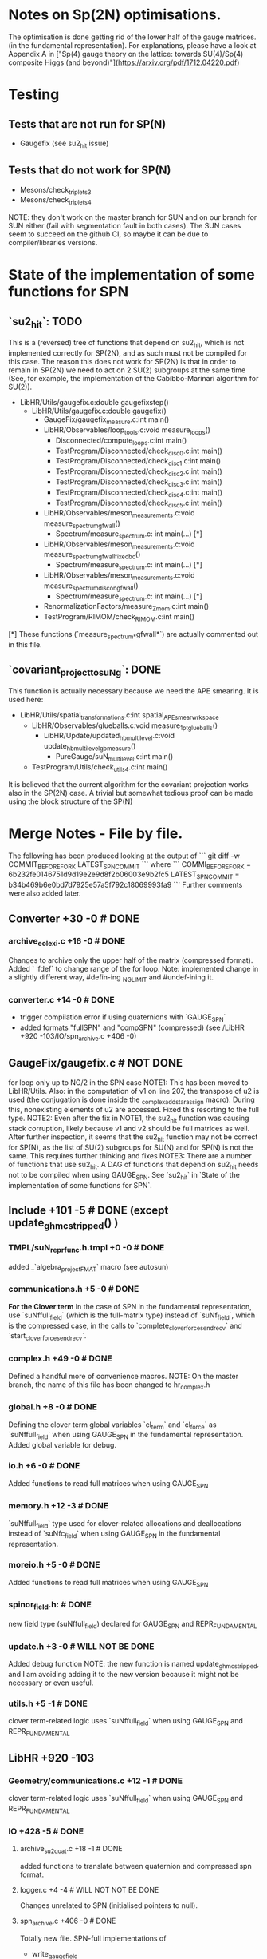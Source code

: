 * Notes on Sp(2N) optimisations.

The optimisation is done getting rid
of the lower half of the gauge matrices.
(in the fundamental representation).
For explanations, please have a look at Appendix A
in 
["Sp(4) gauge theory on the lattice: towards SU(4)/Sp(4) composite Higgs (and beyond)"](https://arxiv.org/pdf/1712.04220.pdf)

*  Testing
** Tests that are not run for SP(N)
- Gaugefix (see su2_hit issue)
** Tests that do not work for SP(N) 
- Mesons/check_triplets_3
- Mesons/check_triplets_4

NOTE: they don't work on the master branch for SUN and on our branch for SUN 
      either (fail with segmentation fault in both cases).
      The SUN cases seem to succeed on the github CI, so maybe it can be due
      to compiler/libraries versions.

* State of the implementation of some functions for SPN 

** `su2_hit`: TODO
This is a (reversed) tree of functions that depend on su2_hit,
which is not implemented
correctly for SP(2N), 
and as such must not be compiled for this case.
The reason this does not work for SP(2N) 
is that in order to remain in SP(2N)
we need to act on 2 SU(2) subgroups 
at the same time
(See, for example, the implementation of 
the  Cabibbo-Marinari algorithm for SU(2)).

- LibHR/Utils/gaugefix.c:double gaugefixstep()
  - LibHR/Utils/gaugefix.c:double gaugefix()
    - GaugeFix/gaugefix_measure.c:int main()
    - LibHR/Observables/loop_tools.c:void measure_loops()
      - Disconnected/compute_loops.c:int main()
      - TestProgram/Disconnected/check_disc_0.c:int main()
      - TestProgram/Disconnected/check_disc_1.c:int main()
      - TestProgram/Disconnected/check_disc_2.c:int main()
      - TestProgram/Disconnected/check_disc_3.c:int main()
      - TestProgram/Disconnected/check_disc_4.c:int main()
      - TestProgram/Disconnected/check_disc_5.c:int main()
    - LibHR/Observables/meson_measurements.c:void measure_spectrum_gfwall()
      - Spectrum/measure_spectrum.c: int main(...)  [*]
    - LibHR/Observables/meson_measurements.c:void measure_spectrum_gfwall_fixedbc()
      - Spectrum/measure_spectrum.c: int main(...)  [*]
    - LibHR/Observables/meson_measurements.c:void measure_spectrum_discon_gfwall()
      - Spectrum/measure_spectrum.c: int main(...)  [*]
    - RenormalizationFactors/measure_Z_mom.c:int main() 
    - TestProgram/RIMOM/check_RIMOM.c:int main()


[*] These functions (`measure_spectrum_*gfwall*`) are actually commented out
    in this file.

** `covariant_project_to_suNg`: DONE
This function is actually necessary because we need the APE smearing.
It is used here:

- LibHR/Utils/spatial_transformations.c:int spatial_APE_smear_wrkspace
  - LibHR/Observables/glueballs.c:void measure_1pt_glueballs()
    - LibHR/Update/updated_hb_multilevel.c:void update_hb_multilevel_gb_measure()
      - PureGauge/suN_multilevel.c:int main()
  - TestProgram/Utils/check_utils_4.c:int main()

It is believed that the current algorithm 
for the covariant projection
works also in the SP(2N) case.
A trivial but somewhat tedious proof
can be made using the block structure 
of the SP(N)


* Merge Notes - File by file.

The following has been produced 
looking at the output of 
```
git diff -w COMMIT_BEFORE_FORK LATEST_SPN_COMMIT
```
where
```
COMMI_BEFORE_FORK = 6b232fe0146751d9d19e2e9d8f2b06003e9b2fc5 
LATEST_SPN_COMMIT = b34b469b6e0bd7d7925e57a5f792c18069993fa9
```
Further comments were also added later.

** Converter +30 -0 # DONE 
*** archive_eolexi.c +16 -0 # DONE
   Changes to archive only the upper half of the matrix (compressed format). Added ` ifdef` 
   to change range of the for loop.
   Note: implemented change in a slightly different way, #defin-ing _NGLIMIT 
         and #undef-ining it.
*** converter.c +14 -0 # DONE
   - trigger compilation error if using quaternions with `GAUGE_SPN`
   - added formats "fullSPN" and "compSPN" (compressed)
     (see /LibHR +920 -103/IO/spn_archive.c +406 -0)

** GaugeFix/gaugefix.c # NOT DONE
  for loop only up to NG/2 in the SPN case
  NOTE1: This has been moved to LibHR/Utils.
         Also: in the computation of v1 on line 207, the transpose of u2 is 
         used (the conjugation is done inside the _complex_add_star_assign 
         macro). During this, nonexisting elements of u2 are accessed. 
         Fixed this resorting to the full type.
  NOTE2: Even after the fix in NOTE1, the su2_hit function was causing 
         stack corruption, likely because v1 and v2 should be full 
         matrices as well. 
         After further inspection, it seems that the su2_hit function may 
         not be correct for SP(N), as the list of SU(2) subgroups for 
         SU(N) and for SP(N) is not the same.  
         This requires further thinking and fixes
  NOTE3: There are a number of functions that use su2_hit. 
         A DAG of functions that depend on su2_hit needs not to be compiled
         when using GAUGE_SPN.
         See `su2_hit` in `State of the implementation of some functions for SPN`.
         

** Include +101 -5 # DONE (except update_ghmc_stripped() )
***  TMPL/suN_repr_func.h.tmpl +0 -0 # DONE
   added _`algebra_project_FMAT` macro (see autosun)
*** communications.h +5 -0 # DONE
   **For the Clover term**
   In the case of SPN in the fundamental representation, use `suNffull_field` 
   (which is the full-matrix type) instead of `suNf_field`, which is the compressed
   case, in the calls to `complete_clover_force_sendrecv` and 
   `start_clover_force_sendrecv`.
*** complex.h +49 -0 # DONE
   Defined a handful more of convenience macros.
   NOTE: On the master branch, the name of this file has been changed to
         hr_complex.h
*** global.h +8 -0 # DONE
   Defining the clover term global variables `cl_term` and `cl_force` as
   `suNffull_field` when using GAUGE_SPN in the fundamental representation.
   Added global variable for debug.
*** io.h +6 -0 # DONE
   Added functions to read full matrices when using GAUGE_SPN
*** memory.h +12 -3 # DONE
   `suNffull_field` type used for clover-related allocations and deallocations 
   instead of `suNfc_field` when using GAUGE_SPN in the fundamental representation.
*** moreio.h +5 -0 # DONE
   Added functions to read full matrices when using GAUGE_SPN
*** spinor_field.h: # DONE
   new field type (suNffull_field) declared for GAUGE_SPN and REPR_FUNDAMENTAL
*** update.h +3 -0 # WILL NOT BE DONE 
   Added debug function
   NOTE: the new function is named update_ghmc_stripped, and I am avoiding 
         adding it to the new version because it might not be necessary or 
         even useful.
*** utils.h +5 -1 # DONE
   clover term-related logic uses `suNffull_field` when using GAUGE_SPN and 
   REPR_FUNDAMENTAL

** LibHR +920 -103
*** Geometry/communications.c +12 -1 # DONE
   clover term-related logic uses `suNffull_field` when using GAUGE_SPN and 
   REPR_FUNDAMENTAL

*** IO +428 -5 # DONE
**** archive_su2quat.c +18 -1 # DONE
    added functions to translate between quaternion and compressed spn format.
**** logger.c +4 -4 # WILL NOT NOT BE DONE
    Changes unrelated to SPN (initialised pointers to null).
**** spn_archive.c +406 -0 # DONE
    Totally new file. SPN-full implementations of 
    - write_gauge_field
    - write_gauge_field_matrix
    - read_gauge_field
    - read_gauge_field_matrix
    with a '_fullSPN' suffix. These functions are only used in converter.c    
    Note: Just copied the file "as is" for now.

*** Memory +20 -0 # DONE
**** amalloc.c +14 -0 # WILL NOT BE DONE
    Debugging function added - unrelated to SPN
**** field_alloc.c +6 -0 # DONE
    Declaration of memory function for clover terms must use `suNffull_field`.
    (clover term-related logic uses `suNffull_field` when using GAUGE_SPN and 
    REPR_FUNDAMENTAL)
*** Random/random_suNg.c +37 -2 # DONE
   Adaptation to produce SPN random matrices 
   NOTE: simplified #ifdefs

*** Update +328 -86 # DONE
**** Dphi.c +9 -9 # DONE
    Changes to `Cphi_`. (_)
    NOTE: Added changes, but enclosed in #ifdefs.
    We need to use full matrix operations instead of compressed matrix ones.
**** cabmar.c +86 -1 # DONE
    implementation of the Cabibbo-Marinari algorithm for SPN
    NOTE: Just copy-pasted the new implementation of the Cabibbo-Marinari 
          algorithm for SPN enclosed in #ifdefs.
**** clover_tools.c +16 -7 # DONE
    clover term-related logic uses `suNffull` when using GAUGE_SPN and 
    REPR_FUNDAMENTAL (clover loop is fine with compressed matrices, though).
**** force_fermion_core.c +55 -45 # DONE (cheking)
    - clover term-related logic uses `suNffull` when using GAUGE_SPN and 
      REPR_FUNDAMENTAL . Calculations done in compressed formats need to be expanded.
      Full matrix operations are needed here in the clover, spn, fundamental case.
    - in force_fermion_core, 
      - suNf -> suNf_FMAT
      - _algebra_project -> _algebra_project_FMAT
      NOTES:
      1. There are a number of new functions that were not in the 
         version of the code we worked on for SPN. 
      2. The matrix types must be checked. Should "FMAT" types be able
         to hold the full matrix so that we do not need the "full" 
         versions? (who knows?)
      3. The "WITH_EXPCLOVER" flag is not compatible with GAUGE_SPN, 
         as it requires the routine "doublehorner" to be defined,
         but it is defined only for NF in {2,3}

**** force_hmc_ff.c +0 -0 # DONE
    in force_hmc_ff
    - suNf -> suNf_FMAT
    - _algebra_project -> _algebra_project_FMAT
    NOTES: Relevant changes were already made.
**** force_scalar.c +4 -0 #DONE
    in the calculation of the outer product, the loop goes only until NG * NG / 2
    NOTE: I suspect that this is wrong. It should actually be using a full NxN
          matrix in the computations.
    NOTE: Implemented possible fix.
**** luscherweisz.c +79 -20 # DONE
    - redefinition of S (shift by a constant) in `test_wilson_action_and_force()`, 
      used only in Tests
      NOTE: The test that uses this function (PureGauge/check_puregauge3.c) is actually
            disabled, and is actually not even compiled.
    - loop on generators NG * NG - 1 -> NG * (NG+1) /2 for SPN 
    (changes to make the tests work again?)
    - the calls to lw_force and force0 had the wrong number of parameters. Changed the
      way arguments are passed to them.
**** random_momenta.c +1 -3 # DONE
    Redefinition of the number of generators as
    ```
    const int ngen=sizeof(suNg_algebra_vector)/sizeof(double);
    ```
**** representation.c +6 -1 # DONE
    For SPN, the function _group_represent2 is just a thin wrapper around the macro
    _group_represent.
**** update_mt.c +72 -0 # DONE 
    new function `update_ghmc_stripped` for debug purposes.
    NOTE: new function not implemented in merge.

*** Utils +95 -9 # DONE
**** HYP_smearing.c +2 -2 # DONE
    Some functions not working for SPN are removed from compilation or throw an 
    error at runtime.
**** TMPL/suN_exp.c.tmpl +24 -1 # DONE
    Added taylor exponentiation in the template
**** boundary_conditions.c +25 -1 # DONE
    clover term-related logic uses `suNffull_field` when using GAUGE_SPN and 
    REPR_FUNDAMENTAL
    NOTES: There are a number of nwe functions that were not in the version
           of the code we worked on for spn.
**** det_suNg.c +8 -2 # DONE
    In the SPN case the determinant is computed expanding to a full matrix and 
    then reusing the existing suN code. 
    NOTE: The file name has been changed to det_hermNg.c
**** inv_suNg.c +9 -2 # DONE 
    In the SPN case the inverse is computed expanding to a full matrix and 
    then reusing the existing suN code.
    NOTE: The file name has been changed to inv_hermNg.c
    NOTE: A change to the last loop in inv_hermNg (previously inv_suNg)
          to prevent it from going beyond the last element of the SPN matrix
          ss missing. # DONE
**** suN_utils.c +26 -1 # DONE
    rewrite of project_to_suNg for the SPN case. 
    NOTE: project_cooling_to_suNg and covariant_project_to_suNg not 
          implemented for GAUGE_SPN. Excluded functions from compilation
    NOTE: rewrite of project_to_suNg_flt for the SPN case IS MISSING #DONE

** Make +1929 -63
*** MkRules +7 -0 # DONE
Guard against use of SP2

*** Utils +1908 -48 # FIRST PASS DONE
**** autosun +538 -30
***** adjoint.h +14 -1
- in init(): case for spn added. dimension of the algebra.
- group_represent(): case for spn added, uses spmatrix
***** antisymmetric.h +41 -0
- the dimension of the representation for SPN is N * (N-1)/2-1, one of 
  the generators must be removed from the usual construction (the omega-like
  one?)
- group_represent(): case for spn added, uses spmatrix
***** fundamental.h +12 -1
- in group_represent, added case for SPN, with compressed version
***** list.h +9 -0
Added header guards and a bunch of includes.
***** matrix.h +81 -0
- Added header guards and a bunch of includes.
- Added string representation for compressed assignment
- Definition of spmatrix
***** polynomial.h +6 -0
Added header guards and a bunch of includes.
***** representation.h +24 -0
Added header guards and a bunch of includes.
***** sparse.h +9 -0
Added header guards and a bunch of includes.
***** sun.h +323 -27
- Added header guards and a bunch of includes.
- from ` ifdef` to `switch()` for group type.
- written luscher exponentiation for SPN 
- Other trivial changes.
***** symmetric.h +10 -1
- group_represent(): case for spn added, uses spmatrix
***** write_suN_headers.pl +1366 -14  
Written the code for generating spn-compressed macros.
[partially automatically, mostly manually converted]

** RenormalizationFactors/measure_Z_mom.c +2 -0 +2 -0  # DONE
  just logging in main() for SPN

** Spectrum +6 -0 # DONE
*** measure_formfactor.c +2 -0 # DONE 
   just logging in main() for SPN
*** measure_spectrum.c +2 -0 # WILL NOT BE DONE
   just logging in main() for SPN
   NOTES: The part of the code where the change was made does not exist any
          more
*** mk_mesons_with_z2semwall_new.c +2 -0 # DONE
   just logging in main() for SPN

** TestProgram +2423 -80 
  A number of test programs were broken. Some of them were fixed, and some
  have been added (see, e.g., SPNtoSUNRegression) with some convenience scripts.

** WilsonFlow +20 -4 # DONE
*** WF_measure.c +2 -0 # WILL NOT BE DONE
   just logging in main() for SPN
   NOTES: The part of the code where the change was made does not exist any
          more
*** WF_measure_adaptative.c +2 -0 # WILL NOT BE DONE
   just logging in main() for SPN
   NOTES: The file does not exist any more 
*** wilsonflow.c +16 -4 # DONE
   Changes in matrix size NG * NG -> NG * NG / 2 and algebra dimension 
   (NG * NG - 1) -> (NG * (NG + 1) / 2) for the SPN case
   NOTE: Defined _MATRIX_DIM and _ALGEBRA_DIM macros (with #define and #undef)
   NOTE: this was in conflict with master because of indentation. Trivial fix.

